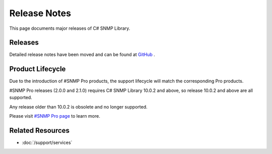 Release Notes
=============

This page documents major releases of C# SNMP Library.

Releases
--------
Detailed release notes have been moved and can be found at
`GitHub <https://github.com/lextudio/sharpsnmplib/releases>`_ .

Product Lifecycle
-----------------
Due to the introduction of #SNMP Pro products, the support lifecycle will match
the corresponding Pro products.

#SNMP Pro releases (2.0.0 and 2.1.0) requires C# SNMP Library 10.0.2 and above,
so release 10.0.2 and above are all supported.

Any release older than 10.0.2 is obsolete and no longer supported.

Please visit `#SNMP Pro page <https://pro.sharpsnmp.com/support/release-notes.html>`_ to learn more.

Related Resources
-----------------

- :doc:`/support/services`
